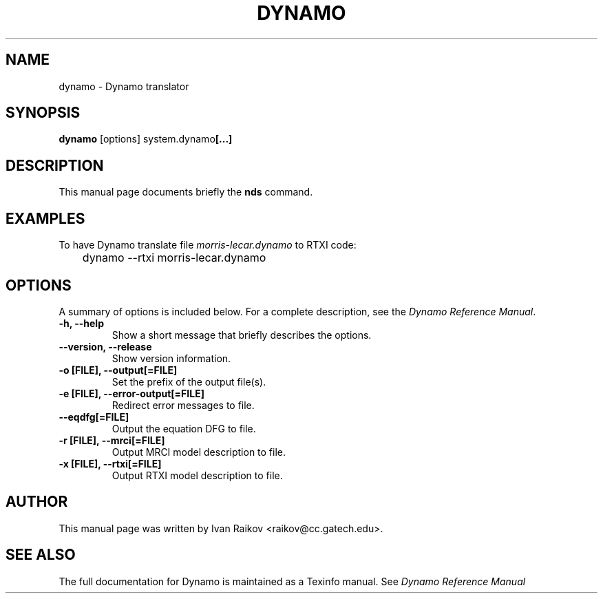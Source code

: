 .\"                                      Hey, EMACS: -*- nroff -*-
.\" First parameter, NAME, should be all caps
.\" Second parameter, SECTION, should be 1-8, maybe w/ subsection
.\" other parameters are allowed: see man(7), man(1)
.TH DYNAMO 1 "February 1, 2005"
.\" Please adjust this date whenever revising the manpage.
.\"
.\" Some roff macros, for reference:
.\" .nh        disable hyphenation
.\" .hy        enable hyphenation
.\" .ad l      left justify
.\" .ad b      justify to both left and right margins
.\" .nf        disable filling
.\" .fi        enable filling
.\" .br        insert line break
.\" .sp <n>    insert n+1 empty lines
.\" for manpage-specific macros, see man(7)
.SH NAME
dynamo \- Dynamo translator
.SH SYNOPSIS
.B dynamo
.RI [options]
.RB system.dynamo [...]
.br
.SH DESCRIPTION
This manual page documents briefly the
.B  nds
command.
.PP




.SH EXAMPLES


To have Dynamo translate file 
.I morris-lecar.dynamo
to RTXI code:

.P
	dynamo --rtxi  morris-lecar.dynamo
.P


.SH OPTIONS
A summary of options is included below. For a complete description,
see the
.IR "Dynamo Reference Manual".

.TP
.B \-h, \-\-help
Show a short message that briefly describes the options.
.TP
.B \-\-version, \-\-release 
Show version information.
.TP
.B \-o [FILE],  \-\-output[=FILE]
Set the prefix of the output file(s).
.TP
.B  \-e [FILE],  \-\-error\-output[=FILE]
Redirect error messages to file.
.TP
.B  \-\-eqdfg[=FILE]
Output the equation DFG to file.
.TP
.B  \-r [FILE],  \-\-mrci[=FILE]
Output MRCI model description to file.
.TP
.B  \-x [FILE],  \-\-rtxi[=FILE]
Output RTXI model description to file.

.SH AUTHOR
This manual page was written by Ivan Raikov <raikov@cc.gatech.edu>.

.SH SEE ALSO
.br
The  full documentation for Dynamo is maintained as a Texinfo manual. See
.IR "Dynamo Reference Manual" 
